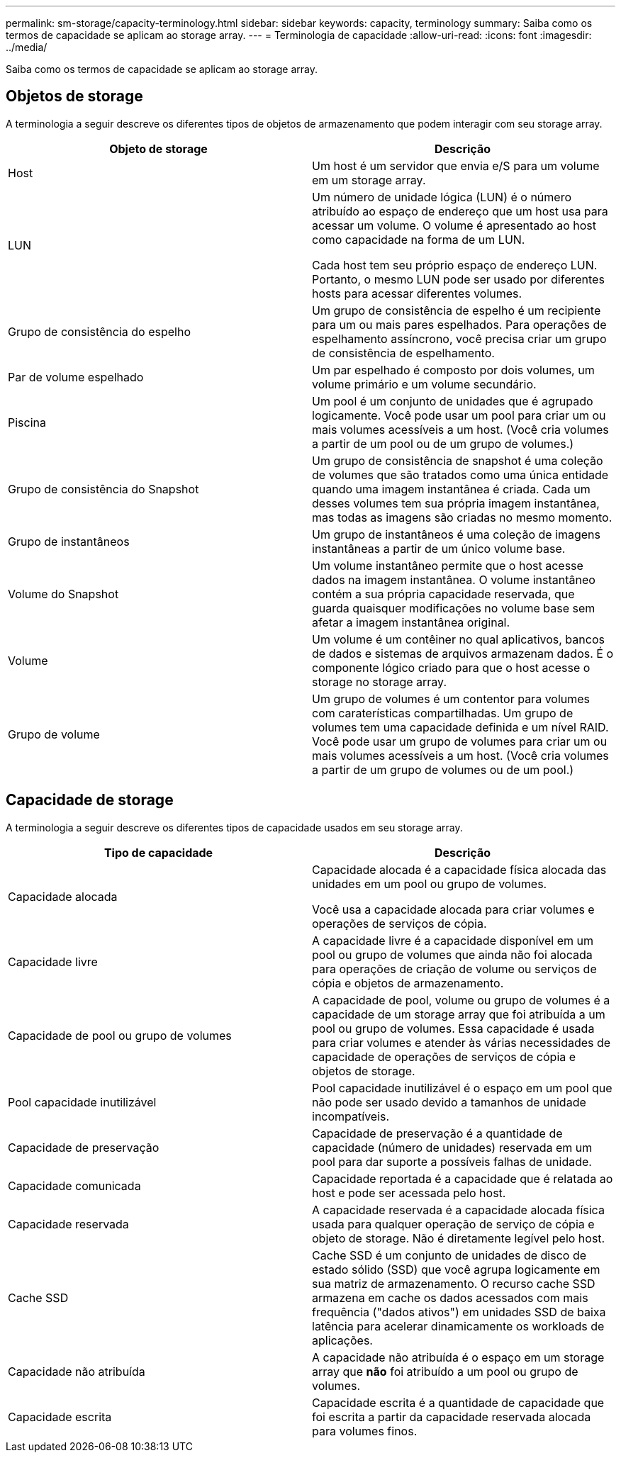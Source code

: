 ---
permalink: sm-storage/capacity-terminology.html 
sidebar: sidebar 
keywords: capacity, terminology 
summary: Saiba como os termos de capacidade se aplicam ao storage array. 
---
= Terminologia de capacidade
:allow-uri-read: 
:icons: font
:imagesdir: ../media/


[role="lead"]
Saiba como os termos de capacidade se aplicam ao storage array.



== Objetos de storage

A terminologia a seguir descreve os diferentes tipos de objetos de armazenamento que podem interagir com seu storage array.

[cols="2*"]
|===
| Objeto de storage | Descrição 


 a| 
Host
 a| 
Um host é um servidor que envia e/S para um volume em um storage array.



 a| 
LUN
 a| 
Um número de unidade lógica (LUN) é o número atribuído ao espaço de endereço que um host usa para acessar um volume. O volume é apresentado ao host como capacidade na forma de um LUN.

Cada host tem seu próprio espaço de endereço LUN. Portanto, o mesmo LUN pode ser usado por diferentes hosts para acessar diferentes volumes.



 a| 
Grupo de consistência do espelho
 a| 
Um grupo de consistência de espelho é um recipiente para um ou mais pares espelhados. Para operações de espelhamento assíncrono, você precisa criar um grupo de consistência de espelhamento.



 a| 
Par de volume espelhado
 a| 
Um par espelhado é composto por dois volumes, um volume primário e um volume secundário.



 a| 
Piscina
 a| 
Um pool é um conjunto de unidades que é agrupado logicamente. Você pode usar um pool para criar um ou mais volumes acessíveis a um host. (Você cria volumes a partir de um pool ou de um grupo de volumes.)



 a| 
Grupo de consistência do Snapshot
 a| 
Um grupo de consistência de snapshot é uma coleção de volumes que são tratados como uma única entidade quando uma imagem instantânea é criada. Cada um desses volumes tem sua própria imagem instantânea, mas todas as imagens são criadas no mesmo momento.



 a| 
Grupo de instantâneos
 a| 
Um grupo de instantâneos é uma coleção de imagens instantâneas a partir de um único volume base.



 a| 
Volume do Snapshot
 a| 
Um volume instantâneo permite que o host acesse dados na imagem instantânea. O volume instantâneo contém a sua própria capacidade reservada, que guarda quaisquer modificações no volume base sem afetar a imagem instantânea original.



 a| 
Volume
 a| 
Um volume é um contêiner no qual aplicativos, bancos de dados e sistemas de arquivos armazenam dados. É o componente lógico criado para que o host acesse o storage no storage array.



 a| 
Grupo de volume
 a| 
Um grupo de volumes é um contentor para volumes com caraterísticas compartilhadas. Um grupo de volumes tem uma capacidade definida e um nível RAID. Você pode usar um grupo de volumes para criar um ou mais volumes acessíveis a um host. (Você cria volumes a partir de um grupo de volumes ou de um pool.)

|===


== Capacidade de storage

A terminologia a seguir descreve os diferentes tipos de capacidade usados em seu storage array.

[cols="2*"]
|===
| Tipo de capacidade | Descrição 


 a| 
Capacidade alocada
 a| 
Capacidade alocada é a capacidade física alocada das unidades em um pool ou grupo de volumes.

Você usa a capacidade alocada para criar volumes e operações de serviços de cópia.



 a| 
Capacidade livre
 a| 
A capacidade livre é a capacidade disponível em um pool ou grupo de volumes que ainda não foi alocada para operações de criação de volume ou serviços de cópia e objetos de armazenamento.



 a| 
Capacidade de pool ou grupo de volumes
 a| 
A capacidade de pool, volume ou grupo de volumes é a capacidade de um storage array que foi atribuída a um pool ou grupo de volumes. Essa capacidade é usada para criar volumes e atender às várias necessidades de capacidade de operações de serviços de cópia e objetos de storage.



 a| 
Pool capacidade inutilizável
 a| 
Pool capacidade inutilizável é o espaço em um pool que não pode ser usado devido a tamanhos de unidade incompatíveis.



 a| 
Capacidade de preservação
 a| 
Capacidade de preservação é a quantidade de capacidade (número de unidades) reservada em um pool para dar suporte a possíveis falhas de unidade.



 a| 
Capacidade comunicada
 a| 
Capacidade reportada é a capacidade que é relatada ao host e pode ser acessada pelo host.



 a| 
Capacidade reservada
 a| 
A capacidade reservada é a capacidade alocada física usada para qualquer operação de serviço de cópia e objeto de storage. Não é diretamente legível pelo host.



 a| 
Cache SSD
 a| 
Cache SSD é um conjunto de unidades de disco de estado sólido (SSD) que você agrupa logicamente em sua matriz de armazenamento. O recurso cache SSD armazena em cache os dados acessados com mais frequência ("dados ativos") em unidades SSD de baixa latência para acelerar dinamicamente os workloads de aplicações.



 a| 
Capacidade não atribuída
 a| 
A capacidade não atribuída é o espaço em um storage array que *não* foi atribuído a um pool ou grupo de volumes.



 a| 
Capacidade escrita
 a| 
Capacidade escrita é a quantidade de capacidade que foi escrita a partir da capacidade reservada alocada para volumes finos.

|===